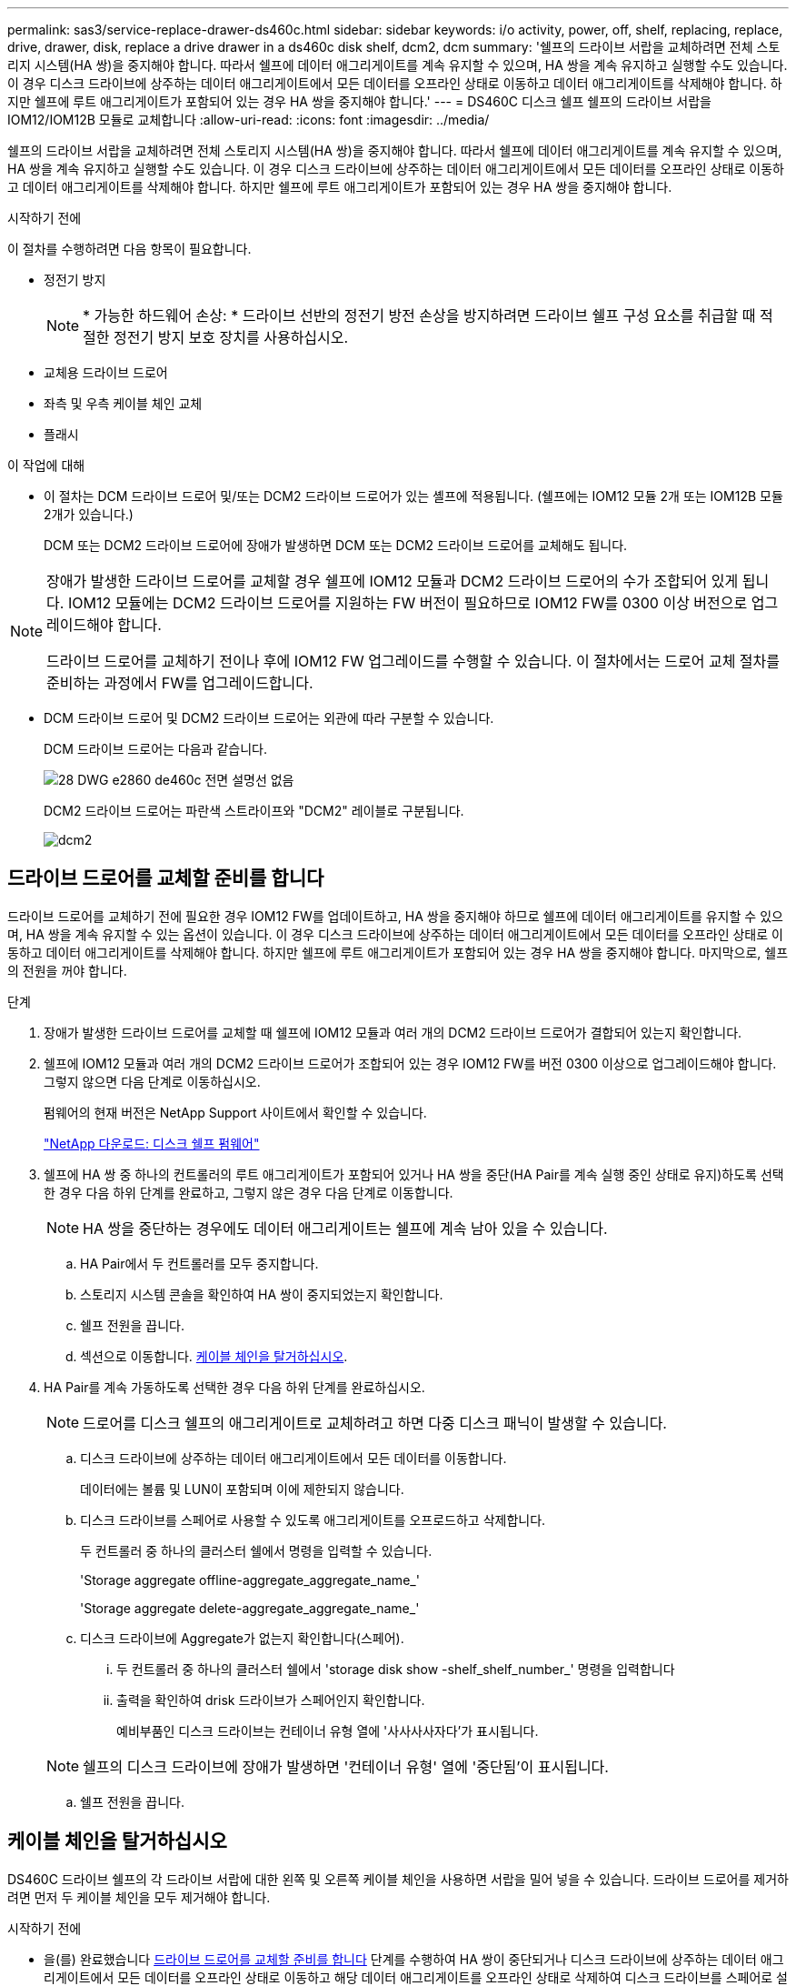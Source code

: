 ---
permalink: sas3/service-replace-drawer-ds460c.html 
sidebar: sidebar 
keywords: i/o activity, power, off, shelf, replacing, replace, drive, drawer, disk, replace a drive drawer in a ds460c disk shelf, dcm2, dcm 
summary: '쉘프의 드라이브 서랍을 교체하려면 전체 스토리지 시스템(HA 쌍)을 중지해야 합니다. 따라서 쉘프에 데이터 애그리게이트를 계속 유지할 수 있으며, HA 쌍을 계속 유지하고 실행할 수도 있습니다. 이 경우 디스크 드라이브에 상주하는 데이터 애그리게이트에서 모든 데이터를 오프라인 상태로 이동하고 데이터 애그리게이트를 삭제해야 합니다. 하지만 쉘프에 루트 애그리게이트가 포함되어 있는 경우 HA 쌍을 중지해야 합니다.' 
---
= DS460C 디스크 쉘프 쉘프의 드라이브 서랍을 IOM12/IOM12B 모듈로 교체합니다
:allow-uri-read: 
:icons: font
:imagesdir: ../media/


[role="lead"]
쉘프의 드라이브 서랍을 교체하려면 전체 스토리지 시스템(HA 쌍)을 중지해야 합니다. 따라서 쉘프에 데이터 애그리게이트를 계속 유지할 수 있으며, HA 쌍을 계속 유지하고 실행할 수도 있습니다. 이 경우 디스크 드라이브에 상주하는 데이터 애그리게이트에서 모든 데이터를 오프라인 상태로 이동하고 데이터 애그리게이트를 삭제해야 합니다. 하지만 쉘프에 루트 애그리게이트가 포함되어 있는 경우 HA 쌍을 중지해야 합니다.

.시작하기 전에
이 절차를 수행하려면 다음 항목이 필요합니다.

* 정전기 방지
+

NOTE: * 가능한 하드웨어 손상: * 드라이브 선반의 정전기 방전 손상을 방지하려면 드라이브 쉘프 구성 요소를 취급할 때 적절한 정전기 방지 보호 장치를 사용하십시오.

* 교체용 드라이브 드로어
* 좌측 및 우측 케이블 체인 교체
* 플래시


.이 작업에 대해
* 이 절차는 DCM 드라이브 드로어 및/또는 DCM2 드라이브 드로어가 있는 셸프에 적용됩니다. (쉘프에는 IOM12 모듈 2개 또는 IOM12B 모듈 2개가 있습니다.)
+
DCM 또는 DCM2 드라이브 드로어에 장애가 발생하면 DCM 또는 DCM2 드라이브 드로어를 교체해도 됩니다.



[NOTE]
====
장애가 발생한 드라이브 드로어를 교체할 경우 쉘프에 IOM12 모듈과 DCM2 드라이브 드로어의 수가 조합되어 있게 됩니다. IOM12 모듈에는 DCM2 드라이브 드로어를 지원하는 FW 버전이 필요하므로 IOM12 FW를 0300 이상 버전으로 업그레이드해야 합니다.

드라이브 드로어를 교체하기 전이나 후에 IOM12 FW 업그레이드를 수행할 수 있습니다. 이 절차에서는 드로어 교체 절차를 준비하는 과정에서 FW를 업그레이드합니다.

====
* DCM 드라이브 드로어 및 DCM2 드라이브 드로어는 외관에 따라 구분할 수 있습니다.
+
DCM 드라이브 드로어는 다음과 같습니다.

+
image::../media/28_dwg_e2860_de460c_front_no_callouts.gif[28 DWG e2860 de460c 전면 설명선 없음]

+
DCM2 드라이브 드로어는 파란색 스트라이프와 "DCM2" 레이블로 구분됩니다.

+
image::../media/dcm2.png[dcm2]





== 드라이브 드로어를 교체할 준비를 합니다

드라이브 드로어를 교체하기 전에 필요한 경우 IOM12 FW를 업데이트하고, HA 쌍을 중지해야 하므로 쉘프에 데이터 애그리게이트를 유지할 수 있으며, HA 쌍을 계속 유지할 수 있는 옵션이 있습니다. 이 경우 디스크 드라이브에 상주하는 데이터 애그리게이트에서 모든 데이터를 오프라인 상태로 이동하고 데이터 애그리게이트를 삭제해야 합니다. 하지만 쉘프에 루트 애그리게이트가 포함되어 있는 경우 HA 쌍을 중지해야 합니다. 마지막으로, 쉘프의 전원을 꺼야 합니다.

.단계
. 장애가 발생한 드라이브 드로어를 교체할 때 쉘프에 IOM12 모듈과 여러 개의 DCM2 드라이브 드로어가 결합되어 있는지 확인합니다.
. 쉘프에 IOM12 모듈과 여러 개의 DCM2 드라이브 드로어가 조합되어 있는 경우 IOM12 FW를 버전 0300 이상으로 업그레이드해야 합니다. 그렇지 않으면 다음 단계로 이동하십시오.
+
펌웨어의 현재 버전은 NetApp Support 사이트에서 확인할 수 있습니다.

+
https://mysupport.netapp.com/site/downloads/firmware/disk-shelf-firmware["NetApp 다운로드: 디스크 쉘프 펌웨어"]

. 쉘프에 HA 쌍 중 하나의 컨트롤러의 루트 애그리게이트가 포함되어 있거나 HA 쌍을 중단(HA Pair를 계속 실행 중인 상태로 유지)하도록 선택한 경우 다음 하위 단계를 완료하고, 그렇지 않은 경우 다음 단계로 이동합니다.
+

NOTE: HA 쌍을 중단하는 경우에도 데이터 애그리게이트는 쉘프에 계속 남아 있을 수 있습니다.

+
.. HA Pair에서 두 컨트롤러를 모두 중지합니다.
.. 스토리지 시스템 콘솔을 확인하여 HA 쌍이 중지되었는지 확인합니다.
.. 쉘프 전원을 끕니다.
.. 섹션으로 이동합니다. <<케이블 체인을 탈거하십시오>>.


. HA Pair를 계속 가동하도록 선택한 경우 다음 하위 단계를 완료하십시오.
+

NOTE: 드로어를 디스크 쉘프의 애그리게이트로 교체하려고 하면 다중 디스크 패닉이 발생할 수 있습니다.

+
.. 디스크 드라이브에 상주하는 데이터 애그리게이트에서 모든 데이터를 이동합니다.
+
데이터에는 볼륨 및 LUN이 포함되며 이에 제한되지 않습니다.

.. 디스크 드라이브를 스페어로 사용할 수 있도록 애그리게이트를 오프로드하고 삭제합니다.
+
두 컨트롤러 중 하나의 클러스터 쉘에서 명령을 입력할 수 있습니다.

+
'Storage aggregate offline-aggregate_aggregate_name_'

+
'Storage aggregate delete-aggregate_aggregate_name_'

.. 디스크 드라이브에 Aggregate가 없는지 확인합니다(스페어).
+
... 두 컨트롤러 중 하나의 클러스터 쉘에서 'storage disk show -shelf_shelf_number_' 명령을 입력합니다
... 출력을 확인하여 drisk 드라이브가 스페어인지 확인합니다.
+
예비부품인 디스크 드라이브는 컨테이너 유형 열에 '사사사사자다'가 표시됩니다.

+

NOTE: 쉘프의 디스크 드라이브에 장애가 발생하면 '컨테이너 유형' 열에 '중단됨'이 표시됩니다.



.. 쉘프 전원을 끕니다.






== 케이블 체인을 탈거하십시오

DS460C 드라이브 쉘프의 각 드라이브 서랍에 대한 왼쪽 및 오른쪽 케이블 체인을 사용하면 서랍을 밀어 넣을 수 있습니다. 드라이브 드로어를 제거하려면 먼저 두 케이블 체인을 모두 제거해야 합니다.

.시작하기 전에
* 을(를) 완료했습니다 <<드라이브 드로어를 교체할 준비를 합니다>> 단계를 수행하여 HA 쌍이 중단되거나 디스크 드라이브에 상주하는 데이터 애그리게이트에서 모든 데이터를 오프라인 상태로 이동하고 해당 데이터 애그리게이트를 오프라인 상태로 삭제하여 디스크 드라이브를 스페어로 설정할 수 있습니다.
* 선반의 전원을 껐습니다.
* 다음 항목을 획득하였습니다.
+
** 정전기 방지
+

NOTE: * 가능한 하드웨어 손상: * 선반의 정전기 방전 손상을 방지하려면 선반 구성 요소를 취급할 때 적절한 정전기 방지 보호 장치를 사용하십시오.

** 플래시




.이 작업에 대해
각 드라이브 서랍에는 왼쪽 및 오른쪽 케이블 체인이 있습니다. 케이블 체인의 금속 끝은 다음과 같이 엔클로저 내부의 해당 수직 및 수평 브래킷에 밀어 넣습니다.

* 왼쪽 및 오른쪽 수직 브래킷은 케이블 체인을 엔클로저의 중앙판에 연결합니다.
* 왼쪽 및 오른쪽 수평 브래킷은 케이블 체인을 개별 드로어에 연결합니다.


.단계
. 정전기 방지 보호 장치를 놓습니다.
. 드라이브 쉘프 후면에서 다음과 같이 우측 팬 모듈을 분리합니다.
+
.. 주황색 탭을 눌러 팬 모듈 손잡이를 분리합니다.
+
이 그림은 왼쪽에 있는 주황색 탭에서 확장 및 해제된 팬 모듈의 핸들을 보여줍니다.

+
image::../media/28_dwg_e2860_de460c_fan_canister_handle_with_callout.gif[28 DWG e2860 de460c 팬 캐니스터 핸들과 설명선]

+
[cols="10,90"]
|===


 a| 
image:../media/legend_icon_01.png["설명선 번호 1"]
| 팬 모듈 핸들 
|===
.. 손잡이를 사용하여 팬 모듈을 드라이브 쉘프에서 꺼내고 한쪽에 둡니다.


. 분리할 5개의 케이블 체인 중 어떤 것을 수동으로 결정합니다.
+
이 그림은 팬 모듈이 분리된 상태에서 드라이브 쉘프의 오른쪽을 보여줍니다. 팬 모듈을 분리한 상태에서 각 드로어에 대해 5개의 케이블 체인과 수직 및 수평 커넥터를 볼 수 있습니다. 드라이브 드로어 1에 대한 설명선이 제공됩니다.

+
image::../media/2860_dwg_full_back_view_chain_connectors.gif[2860 DWG 풀 백 뷰 체인 커넥터]

+
[cols="10,90"]
|===


 a| 
image:../media/legend_icon_01.png["설명선 번호 1"]
| 케이블 체인 


 a| 
image:../media/legend_icon_02.png["설명선 번호 2"]
 a| 
수직 커넥터(미드플레인에 연결됨)



 a| 
image:../media/legend_icon_03.png["설명선 번호 3"]
 a| 
수평 커넥터(드라이브 드로어에 연결됨)

|===
+
상단 케이블 체인은 드라이브 서랍 1에 부착되어 있습니다. 하단 케이블 체인은 드라이브 서랍 5에 부착되어 있습니다.

. 손가락을 사용하여 오른쪽의 케이블 체인을 왼쪽으로 이동합니다.
. 다음 단계에 따라 해당 수직 브래킷에서 오른쪽 케이블 체인을 분리하십시오.
+
.. 손전등을 사용하여 인클로저의 수직 브래킷에 연결된 케이블 체인 끝에 있는 주황색 링을 찾습니다.
+
image::../media/2860_dwg_vertical_ring_for_chain.gif[체인용 2860 DWG 수직 링]

+
[cols="10,90"]
|===


 a| 
image:../media/legend_icon_01.png["설명선 번호 1"]
| 세로 브래킷의 주황색 링 
|===
.. 주황색 링의 중앙을 살짝 누르고 케이블 왼쪽을 인클로저 밖으로 당겨 수직 커넥터(중앙판에 연결됨)를 분리합니다.
.. 케이블 체인을 분리하려면 손가락을 약 2.5cm(1인치) 정도 사용자 쪽으로 조심스럽게 당기되, 케이블 체인 커넥터는 수직 브래킷 안에 둡니다.


. 다음 단계에 따라 케이블 체인의 다른 쪽 끝을 분리합니다.
+
.. 손전등을 사용하여 인클로저의 수평 브래킷에 부착된 케이블 체인 끝에 있는 주황색 링을 찾습니다.
+
그림은 오른쪽의 수평 커넥터와 케이블 체인이 분리되고 부분적으로 왼쪽에서 당겨진 상태를 보여줍니다.

+
image::../media/2860_dwg_horiz_ring_for_chain.gif[2860 DWG 수평 링이 체인에 사용됩니다]

+
[cols="10,90"]
|===


 a| 
image:../media/legend_icon_01.png["설명선 번호 1"]
| 가로 브래킷의 주황색 링 


 a| 
image:../media/legend_icon_02.png["설명선 번호 2"]
 a| 
케이블 체인

|===
.. 주황색 링에 손가락을 천천히 넣습니다.
+
아래 그림은 수평 브래킷의 주황색 링을 아래로 밀어 인클로저에서 나머지 케이블 체인을 당겨 빼낼 수 있게 해 줍니다.

.. 손가락을 몸 쪽으로 당겨 케이블 체인을 뽑습니다.


. 드라이브 쉘프에서 전체 케이블 체인을 조심스럽게 당깁니다.
. 드라이브 쉘프 후면에서 왼쪽 팬 모듈을 분리합니다.
. 왼쪽 케이블 체인을 세로 브래킷에서 분리하려면 다음 단계를 수행하십시오.
+
.. 손전등을 사용하여 수직 브래킷에 부착된 케이블 체인 끝에 있는 주황색 링을 찾습니다.
.. 주황색 링에 손가락을 넣습니다.
.. 케이블 체인을 분리하려면 손가락을 약 2.5cm(1인치) 정도 사용자 쪽으로 당기되, 케이블 체인 커넥터는 수직 브래킷 안에 둡니다.


. 수평 브래킷에서 좌측 케이블 체인을 분리하고, 전체 케이블 체인을 드라이브 쉘프에서 빼내십시오.




== 드라이브 드로어를 분리합니다

오른쪽 및 왼쪽 케이블 체인을 분리한 후 드라이브 쉘프에서 드라이브 드로어를 제거할 수 있습니다. 드라이브 드로어를 제거하려면 드로어 부분을 밖으로 밀어 빼내고 드라이브를 제거한 다음 드라이브 드로어를 제거해야 합니다.

.시작하기 전에
* 드라이브 드로어의 오른쪽 및 왼쪽 케이블 체인을 제거했습니다.
* 오른쪽 및 왼쪽 팬 모듈을 교체했습니다.


.단계
. 드라이브 쉘프 전면에서 베젤을 분리합니다.
. 양쪽 레버를 당겨 드라이브 드로어의 래치를 풉니다.
. 확장 레버를 사용하여 드라이브 서랍이 멈출 때까지 조심스럽게 빼냅니다. 드라이브 쉘프에서 드라이브 드로어를 완전히 제거하지 마십시오.
. 드라이브 드로어에서 드라이브를 분리합니다.
+
.. 각 드라이브의 중앙 전면에 보이는 주황색 분리 래치를 부드럽게 뒤로 당깁니다. 다음 이미지는 각 드라이브의 주황색 분리 래치를 보여줍니다.
+
image::../media/28_dwg_e2860_drive_latches_top_view.gif[28 DWG e2860 드라이브 래치 윗면도]

.. 드라이브 핸들을 수직으로 올립니다.
.. 핸들을 사용하여 드라이브 드로어에서 드라이브를 들어 올립니다.
+
image::../media/92_dwg_de6600_install_or_remove_drive.gif[92 DWG de6600 드라이브를 설치하거나 제거합니다]

.. 드라이브를 평평하고 정전기가 없는 표면 위에 놓고 자기 장치와 떨어진 곳에 놓습니다.
+

NOTE: * 데이터 액세스 손실 가능성: * 자기장을 사용하면 드라이브의 모든 데이터가 파괴되고 드라이브 회로가 복구할 수 없는 손상을 입을 수 있습니다. 데이터 액세스 손실 및 드라이브 손상을 방지하려면 드라이브가 항상 자기 장치에 닿지 않도록 하십시오.



. 드라이브 드로어를 분리하려면 다음 단계를 수행하십시오.
+
.. 드라이브 드로어의 양쪽에 있는 플라스틱 분리 레버를 찾습니다.
+
image::../media/92_pht_de6600_drive_drawer_release_lever.gif[92 PHT de6600 드라이브 서랍 분리 레버]

+
[cols="10,90"]
|===


 a| 
image:../media/legend_icon_01.png["설명선 번호 1"]
| 드라이브 드로어 분리 레버 
|===
.. 래치를 사용자 쪽으로 당겨 두 분리 레버를 모두 엽니다.
.. 두 분리 레버를 모두 잡은 상태에서 드라이브 드로어를 사용자 쪽으로 당깁니다.
.. 드라이브 쉘프에서 드라이브 드로어를 제거합니다.






== 드라이브 드로어를 설치합니다

드라이브 서랍을 드라이브 쉘프에 설치하는 경우, 서랍을 빈 슬롯에 밀어 넣고 드라이브를 설치한 다음 전면 베젤을 다시 끼워야 합니다.

.시작하기 전에
* 다음 항목을 획득하였습니다.
+
** 교체용 드라이브 드로어
** 플래시




.단계
. 드라이브 선반의 전면에서 손전등을 빈 서랍 슬롯에 비추고 해당 슬롯의 잠금 해제 텀블러를 찾습니다.
+
잠금 텀블러 어셈블리는 한 번에 두 개 이상의 드라이브 드로어를 열 수 없도록 하는 안전 기능입니다.

+
image::../media/92_pht_de6600_lock_out_tumbler_detail.gif[92 PHT de6600 락아웃 텀블러 디테일]

+
[cols="10,90"]
|===


 a| 
image:../media/legend_icon_01.png["설명선 번호 1"]
| 락아웃 텀블러 


 a| 
image:../media/legend_icon_02.png["설명선 번호 2"]
 a| 
서랍 가이드

|===
. 교체용 드라이브 드로어를 빈 슬롯 앞에 놓고 가운데 약간 오른쪽으로 배치합니다.
+
서랍을 가운데 약간 오른쪽에 배치하면 잠금 장치 텀블러와 서랍 가이드가 올바르게 맞물려 있는지 확인할 수 있습니다.

. 드라이브 드로어를 슬롯에 밀어 넣고 드로어 가이드가 락아웃 텀블러 아래로 미끄러져 들어가는지 확인합니다.
+

NOTE: * 장비 손상 위험: * 서랍 가이드가 락아웃 텀블러 아래로 미끄러지지 않으면 손상이 발생합니다.

. 래치가 완전히 맞물릴 때까지 드라이브 드로어를 조심스럽게 끝까지 밀어 넣습니다.
+

NOTE: * 장비 손상 위험: * 과도한 저항이나 바인딩이 느껴지면 드라이브 드로어 밀기 작업을 중단합니다. 드로어 전면의 분리 레버를 사용하여 드로어를 뒤로 밉니다. 그런 다음 서랍을 슬롯에 다시 넣고 서랍이 자유롭게 들어가는지 확인합니다.

. 드라이브 드로어에 드라이브를 재설치하려면 다음 단계를 수행하십시오.
+
.. 용지함 앞쪽에 있는 두 레버를 당겨 드라이브 드로어의 래치를 풉니다.
.. 확장 레버를 사용하여 드라이브 서랍이 멈출 때까지 조심스럽게 빼냅니다. 드라이브 쉘프에서 드라이브 드로어를 완전히 제거하지 마십시오.
.. 설치할 드라이브에서 핸들을 수직으로 들어 올립니다.
.. 드라이브 양쪽에 있는 두 개의 돌출된 단추를 드로어의 노치에 맞춥니다.
+
이 그림은 드라이브의 우측면도 및 올라간 버튼의 위치를 보여줍니다.

+
image::../media/28_dwg_e2860_de460c_drive_cru.gif[28 DWG e2860 de460c 드라이브 CRU]

+
[cols="10,90"]
|===


 a| 
image:../media/legend_icon_01.png["설명선 번호 1"]
| 드라이브 오른쪽에 있는 위로 단추 
|===
.. 드라이브를 수직으로 내린 다음 드라이브가 제자리에 끼워질 때까지 드라이브 핸들을 아래로 돌립니다.
+
부분적으로 채워진 쉘프가 있는 경우, 다시 설치할 드라이브 서랍에 지원되는 12개 드라이브 미만의 드라이브가 있는 경우, 처음 4개 드라이브를 전면 슬롯(0, 3, 6 및 9)에 설치하십시오.

+

NOTE: * 장비 오작동 위험: * 공기 흐름이 원활하도록 하고 과열을 방지하려면 항상 처음 4개의 드라이브를 전면 슬롯(0, 3, 6, 9)에 설치하십시오.

+
image::../media/92_dwg_de6600_install_or_remove_drive.gif[92 DWG de6600 드라이브를 설치하거나 제거합니다]

.. 이 하위 단계를 반복하여 모든 드라이브를 재설치합니다.


. 드로어를 중앙에서 밀어 드라이브 쉘프로 다시 밀어 넣은 후 두 레버를 닫습니다.
+

NOTE: * 장비 오작동 위험: * 두 레버를 모두 눌러 드라이브 드로어를 완전히 닫아야 합니다. 적절한 공기 흐름을 허용하고 과열을 방지하려면 드라이브 드로어를 완전히 닫아야 합니다.

. 드라이브 쉘프 전면에 베젤을 부착합니다.




== 케이블 체인을 연결합니다

드라이브 드로어를 설치하는 마지막 단계는 교체용 좌측 및 우측 케이블 체인을 드라이브 쉘프에 연결하는 것입니다. 케이블 체인을 연결할 때는 케이블 체인을 분리할 때 사용한 역순으로 케이블을 연결합니다. 체인의 수직 커넥터를 인클로저의 수직 브래킷에 삽입하기 전에 체인의 수평 커넥터를 인클로저의 수평 브래킷에 삽입해야 합니다.

.시작하기 전에
* 드라이브 드로어 및 모든 드라이브를 교체했습니다.
* 왼쪽 및 오른쪽으로 표시된 교체용 케이블 체인 2개가 있습니다(드라이브 드로어 옆의 수평 커넥터에 있음).


image::../media/28_dwg_e2860_de460c_cable_chain_left.gif[28 DWG e2860 de460c 케이블 체인 왼쪽]

[cols="4*"]
|===
| 속성 표시기 | 케이블 체인 | 커넥터 | 에 연결합니다 


 a| 
image:../media/legend_icon_01.png["설명선 번호 1"]
| 왼쪽  a| 
수직
 a| 
미드플레인



 a| 
image:../media/legend_icon_02.png["설명선 번호 2"]
 a| 
왼쪽
 a| 
수평
 a| 
드라이브 드로어

|===
image:../media/28_dwg_e2860_de460c_cable_chain_right.gif[""]

[cols="4*"]
|===
| 속성 표시기 | 케이블 체인 | 커넥터 | 에 연결합니다 


 a| 
image:../media/legend_icon_01.png["설명선 번호 1"]
| 맞습니다  a| 
수평
 a| 
드라이브 드로어



 a| 
image:../media/legend_icon_02.png["설명선 번호 2"]
 a| 
맞습니다
 a| 
수직
 a| 
미드플레인

|===
.단계
. 왼쪽 케이블 체인을 연결하려면 다음 단계를 수행하십시오.
+
.. 왼쪽 케이블 체인에서 수평 및 수직 커넥터를 찾고 인클로저 내에서 해당 수평 및 수직 브래킷을 찾습니다.
.. 두 케이블 체인 커넥터를 해당 브래킷에 맞춥니다.
.. 케이블 체인의 수평 커넥터를 수평 브래킷의 가이드 레일 아래로 밀어 최대한 밀어 넣습니다.
+
이 그림은 케이스의 두 번째 드라이브 드로어의 왼쪽에 있는 가이드 레일을 보여 줍니다.

+
image::../media/2860_dwg_guide_rail.gif[2860 DWG 가이드 레일]

+
[cols="10,90"]
|===


 a| 
image:../media/legend_icon_01.png["설명선 번호 1"]
| 가이드 레일 
|===
+
[NOTE]
====
* 장비 오작동의 위험: * 브라켓의 가이드 레일 아래에 커넥터를 밀어 넣으십시오. 커넥터가 가이드 레일 상단에 있으면 시스템이 실행될 때 문제가 발생할 수 있습니다.

====
.. 왼쪽 케이블 체인의 수직 커넥터를 수직 브래킷에 밀어 넣습니다.
.. 케이블 체인의 양쪽 끝을 다시 연결한 후 케이블 체인을 조심스럽게 당겨 두 커넥터가 모두 래치되었는지 확인하십시오.
+
[NOTE]
====
* 장비 오작동 위험: * 커넥터가 래치되지 않은 경우 드로어 작동 중에 케이블 체인이 느슨해질 수 있습니다.

====


. 왼쪽 팬 모듈을 다시 설치합니다.
. 다음 단계에 따라 오른쪽 케이블 체인을 다시 연결합니다.
+
.. 케이블 체인에서 수평 및 수직 커넥터를 찾고 인클로저 내에서 해당 수평 및 수직 브래킷을 찾습니다.
.. 두 케이블 체인 커넥터를 해당 브래킷에 맞춥니다.
.. 케이블 체인의 수평 커넥터를 수평 브래킷의 가이드 레일 아래로 밀어 끝까지 밀어 넣습니다.
+
[NOTE]
====
* 장비 오작동의 위험: * 브라켓의 가이드 레일 아래에 커넥터를 밀어 넣으십시오. 커넥터가 가이드 레일 상단에 있으면 시스템이 실행될 때 문제가 발생할 수 있습니다.

====
.. 오른쪽 케이블 체인의 수직 커넥터를 수직 브래킷에 밀어 넣습니다.
.. 케이블 체인의 양쪽 끝을 다시 연결한 후 케이블 체인을 조심스럽게 당겨 두 커넥터가 모두 래치되었는지 확인합니다.
+
[NOTE]
====
* 장비 오작동 위험: * 커넥터가 래치되지 않은 경우 드로어 작동 중에 케이블 체인이 느슨해질 수 있습니다.

====


. 오른쪽 팬 모듈을 재설치합니다.
. 전원 재적용:
+
.. 드라이브 쉘프의 두 전원 스위치를 켭니다.
.. 두 팬이 모두 켜지는지, 팬 뒷면의 주황색 LED가 꺼져 있는지 확인합니다.


. HA 쌍을 중단했다면, 두 컨트롤러 모두에서 ONTAP를 부팅하십시오. 그렇지 않으면 다음 단계로 이동하십시오.
. 데이터를 쉘프에서 꺼낸 후 데이터 애그리게이트를 삭제한 경우, 쉘프의 스페어 디스크를 사용하여 애그리게이트를 만들거나 확장할 수 있습니다.
+
https://docs.netapp.com/us-en/ontap/disks-aggregates/aggregate-creation-workflow-concept.html["집계 생성 워크플로"]

+
https://docs.netapp.com/us-en/ontap/disks-aggregates/aggregate-expansion-workflow-concept.html["애그리게이트 확장 워크플로우"]


